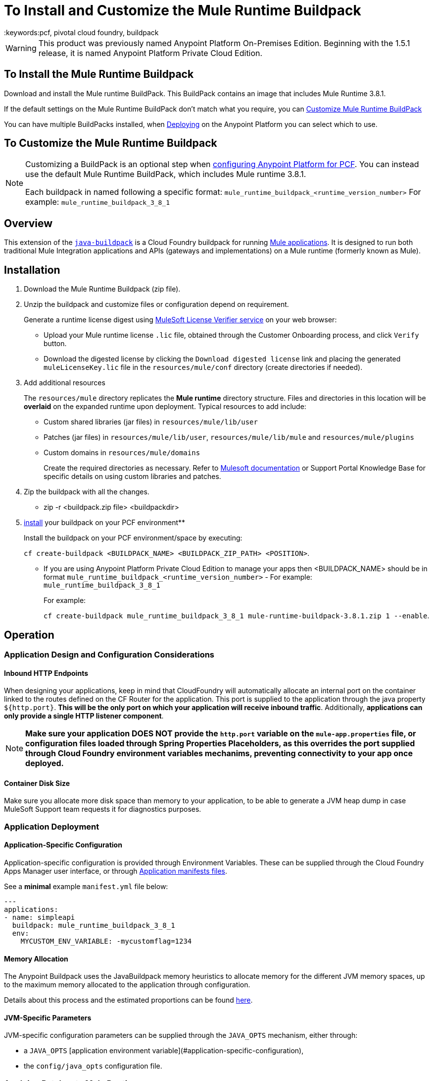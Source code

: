 = To Install and Customize the Mule Runtime Buildpack
:keywords:pcf, pivotal cloud foundry, buildpack

[WARNING]
This product was previously named Anypoint Platform On-Premises Edition. Beginning with the 1.5.1 release, it is named Anypoint Platform Private Cloud Edition.

== To Install the Mule Runtime Buildpack

Download and install the Mule runtime BuildPack. This BuildPack contains an image that includes Mule Runtime 3.8.1.

If the default settings on the Mule Runtime BuildPack don’t match what you require, you can link:link:/anypoint-private-cloud/v/1.5/customize-mule-runtime-buildpack[Customize Mule Runtime BuildPack]

You can have multiple BuildPacks installed, when link:https://docs.mulesoft.com/runtime-manager/deploying-to-pcf[Deploying] on the Anypoint Platform you can select which to use.


== To Customize the Mule Runtime Buildpack

[NOTE]
====

Customizing a BuildPack is an optional step when link:/anypoint-private-cloud/v/1.5.0/configuring-anypoint-platform-for-pcf[configuring Anypoint Platform for PCF]. You can instead use the default Mule Runtime BuildPack, which includes Mule runtime 3.8.1.

Each buildpack in named following a specific format: `mule_runtime_buildpack_<runtime_version_number>`
For example: `mule_runtime_buildpack_3_8_1`
====

== Overview

This extension of the link:https://github.com/cloudfoundry/java-buildpack[`java-buildpack`] is a Cloud Foundry buildpack for running link:/getting-started/[Mule applications]. It is designed to run both traditional Mule Integration applications and APIs (gateways and implementations) on a Mule runtime (formerly known as Mule).


== Installation

. Download the Mule Runtime Buildpack (zip file).
. Unzip the buildpack and customize files or configuration depend on requirement.
+
Generate a runtime license digest using link:https://mulelicenseverifier.cloudhub.io/[MuleSoft License Verifier service] on your web browser:

* Upload your Mule runtime license `.lic` file, obtained through the Customer Onboarding process, and click `Verify` button.
* Download the digested license by clicking the `Download digested license` link and placing the generated `muleLicenseKey.lic` file in the `resources/mule/conf` directory (create directories if needed).
+
. Add additional resources
+
The `resources/mule` directory replicates the *Mule runtime* directory structure. Files and directories in this location will be *overlaid* on the expanded runtime upon deployment. Typical resources to add include:

* Custom shared libraries (jar files) in `resources/mule/lib/user`
* Patches (jar files) in `resources/mule/lib/user`, `resources/mule/lib/mule` and `resources/mule/plugins`
* Custom domains in `resources/mule/domains`
+
Create the required directories as necessary. Refer to link:/mule-user-guide/v/3.8/classloader-control-in-mule[Mulesoft documentation] or Support Portal Knowledge Base for specific details on using custom libraries and patches.
+
. Zip the buildpack with all the changes.
* zip -r <buildpack.zip file> <buildpackdir>
+
. link:https://docs.run.pivotal.io/buildpacks/custom.html[install] your buildpack on your PCF environment**
+
Install the buildpack on your PCF environment/space by executing:
+
`cf create-buildpack <BUILDPACK_NAME> <BUILDPACK_ZIP_PATH> <POSITION>`.
+
* If you are using Anypoint Platform Private Cloud Edition to manage your apps then <BUILDPACK_NAME> should be in format `mule_runtime_buildpack_<runtime_version_number>` - For example: `mule_runtime_buildpack_3_8_1`
+
For example:
+
`cf create-buildpack mule_runtime_buildpack_3_8_1 mule-runtime-buildpack-3.8.1.zip 1 --enable`.


== Operation

=== Application Design and Configuration Considerations

==== Inbound HTTP Endpoints

When designing your applications, keep in mind that CloudFoundry will automatically allocate an internal port on the container linked to the routes defined on the CF Router for the application. This port is supplied to the application through the java property `${http.port}`. *This will be the only port on which your application will receive inbound traffic*. Additionally, *applications can only provide a single HTTP listener component*.


[NOTE]
*Make sure your application DOES NOT provide the `http.port` variable on the `mule-app.properties` file, or configuration files loaded through Spring Properties Placeholders, as this overrides the port supplied through Cloud Foundry environment variables mechanims, preventing connectivity to your app once deployed.*

==== Container Disk Size

Make sure you allocate more disk space than memory to your application, to be able to generate a JVM heap dump in case MuleSoft Support team requests it for diagnostics purposes.

=== Application Deployment

==== Application-Specific Configuration

Application-specific configuration is provided through Environment Variables. These can be supplied through the Cloud Foundry Apps Manager user interface, or through link:https://docs.run.pivotal.io/devguide/deploy-apps/manifest.html#env-block[Application manifests files].

See a *minimal* example `manifest.yml` file below:

[source, yaml, linenums]
----
---
applications:
- name: simpleapi
  buildpack: mule_runtime_buildpack_3_8_1
  env:
    MYCUSTOM_ENV_VARIABLE: -mycustomflag=1234
----

==== Memory Allocation

The Anypoint Buildpack uses the JavaBuildpack memory heuristics to allocate memory for the different JVM memory spaces, up to the maximum memory allocated to the application through configuration.

Details about this process and the estimated proportions can be found link:https://support.run.pivotal.io/entries/80755985-How-do-I-size-my-Java-or-JVM-based-applications[here].

==== JVM-Specific Parameters

JVM-specific configuration parameters can be supplied through the `JAVA_OPTS` mechanism, either through:

* a `JAVA_OPTS` [application environment variable](#application-specific-configuration),
* the `config/java_opts` configuration file.

=== Applying Patches to Mule Runtime

Add MuleSoft patches (jar files) to the `resources/mule` directory structure as described [here](#application-specific-configuration).

[NOTE]
Pay special attention to the version of the runtime that patches apply to, and ensure it matches the versions the buildpack will consider as defined on the `user_config.yml` file.


== Integration with Third-Party Components

=== AppDynamics Integration

The Anypoint buildpack provides out-of-the-box integration with App Dynamics through the standard JavaBuildpack App Dynamics Extension. If the application has a bound custom service following link:https://github.com/cloudfoundry/java-buildpack/blob/master/docs/framework-app_dynamics_agent.md[naming conventions] and pointing to an App Dynamics instace, the JVM will start with the appropriate flags to connect to it.

See more details aboud App Dynamics integration link:https://github.com/cloudfoundry/java-buildpack/blob/master/docs/framework-app_dynamics_agent.md[here]

=== Integration with Other Components Supported by the Java Buildpack

Other components/agents that are originally supported by the official link:https://github.com/cloudfoundry/java-buildpack[`java-buildpack`] can be enabled through the `config/components.yml` file, uncommenting entries as appropriate. Although these components/agents should use the Java Buildpack standard extension mechanisms to provide required flags to the JVM, bear in mind that these components are not tested nor supported by MuleSoft.

== Debugging and Troubleshooting

=== Debugging Buildpack Provisioning Process

Add a `JBP_LOG_LEVEL=debug` environment variable to generate verbose debugging output of the whole buildpack provisioning process, as described on section (#Application-specific-configuration). Debug information will be produced on the application logs.


=== JVM Diagnostics Information

If a runtime deployed on a Cloud Foundry environment through the builpack runs into issues, Mulesoft Support team will request a JVM heap dump or JVM thread dump for diagnostics purposes. In order to generate one, you need to log in the CF container running your application, use JDK tools to generate the dump, and upload the data through `scp` or `sftp` outside the CF env.

[IMPORTANT]
*Make sure your application always has more disk space allocated than memory, to be able to store the dumps on the container transient storage filesystem and upload to an external SFTP or SSH server.*

To perform this process, follow these steps:

. Log-in your application container through SSH**
+
If your space configuration allows it, you can enable SSH access using the CF CLI:
+
----
cf enable-ssh MY-APP
----
+
Then you can log-in to the container through the following command:
+
----
cf ssh MY-APP
----
+
(If your space doesn't allow SSH access, request it to a CF administrator or deploy the app on a space that allows it)
+
More information on enabling SSH access can be found here: https://docs.cloudfoundry.org/devguide/deploy-apps/ssh-apps.html


. Find JVM process PID

+
You can determine the JVM process running the Mule runtime through the following command:

+
----
$ PID=$(pgrep java)
----

. Produce the diagnostics data**

+
You can use JDK toolkit to produce the diagnostics data Mulesoft Support team is requesting.

+
For example, to produce a JVM **heap dump** with **Oracle JDK** use the following command:
----
$ /home/vcap/app/.java-buildpack/oracle_jre/bin/jmap -dump:format=b,file=heap.bin $PID
----
+
To produce a JVM **heap dump** with **Open JDK**, use the following command:
----
 $ /home/vcap/app/.java-buildpack/open_jdk_jre/bin/jmap -dump:format=b,file=heap.bin $PID
----
+
For example, to produce a **JVM thread dump** with **Oracle JDK** use the following command:
----
$ /home/vcap/app/.java-buildpack/oracle_jre/bin/jstack -dump:format=b,file=heap.bin $PID
----
+
To produce a JVM **thread dump** with **Open JDK**, use the following command:
----
 $ /home/vcap/app/.java-buildpack/open_jdk_jre/bin/jstack -dump:format=b,file=heap.bin $PID
----



. Send the diagnostics data to an external SSH/SFTP server**
+
You can use `scp` or `sftp` to upload the dumps to an external server, from where you can provide it to Mulesoft Support team:
+
----
scp heap.bin user@externalserver.myorg.com:/home/user
----


== Providing Diagnostics Information for MuleSoft Support Team

If you need to report an issue with the Mule runtime or the buildpack itself through MuleSoft support process, you'll be required to provide the following information:

* Supply <<Buildpack diagnostics information>>.
* If the issue is related to the Anypoint Runtime Engine, supply <<JVM diagnostics information>>.
* If the issue is related to the buildpack provisioning process, supply <<Debugging buildpack provisioning process>>.
